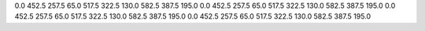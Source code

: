 0.0
452.5
257.5
65.0
517.5
322.5
130.0
582.5
387.5
195.0
0.0
452.5
257.5
65.0
517.5
322.5
130.0
582.5
387.5
195.0
0.0
452.5
257.5
65.0
517.5
322.5
130.0
582.5
387.5
195.0
0.0
452.5
257.5
65.0
517.5
322.5
130.0
582.5
387.5
195.0
